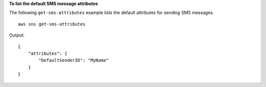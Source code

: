 **To list the default SMS message attributes**

The following ``get-sms-attributes`` example lists the default attributes for sending SMS messages. ::

    aws sns get-sms-attributes

Output::

    {
        "attributes": {
            "DefaultSenderID": "MyName"
        }
    }
